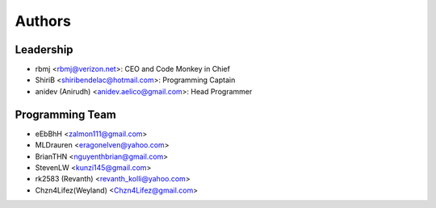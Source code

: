 --------------------
Authors
--------------------

Leadership
==========

- rbmj <rbmj@verizon.net>: CEO and Code Monkey in Chief
- ShiriB <shiribendelac@hotmail.com>: Programming Captain
- anidev (Anirudh) <anidev.aelico@gmail.com>: Head Programmer

Programming Team
================
- eEbBhH <zalmon111@gmail.com>
- MLDrauren <eragonelven@yahoo.com>
- BrianTHN <nguyenthbrian@gmail.com>
- StevenLW <kunzi145@gmail.com>
- rk2583 (Revanth) <revanth_kolli@yahoo.com>
- Chzn4Lifez(Weyland) <Chzn4Lifez@gmail.com> 
